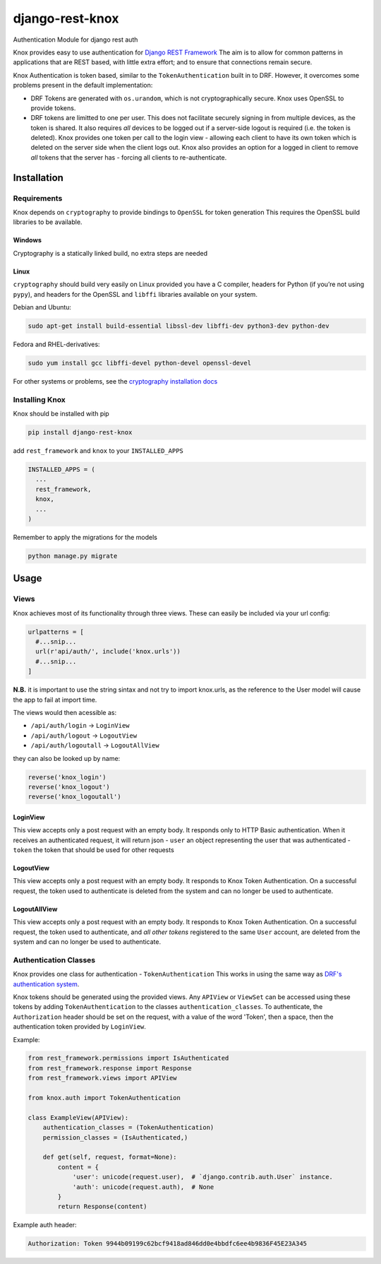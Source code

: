 django-rest-knox
================

.. image:: https://travis-ci.org/James1345/django-rest-knox.svg?branch=develop
   :target: https://travis-ci.org/James1345/django-rest-knox

Authentication Module for django rest auth

Knox provides easy to use authentication for `Django REST
Framework <http://www.django-rest-framework.org/>`__ The aim is to allow
for common patterns in applications that are REST based, with little
extra effort; and to ensure that connections remain secure.

Knox Authentication is token based, similar to the
``TokenAuthentication`` built in to DRF. However, it overcomes some
problems present in the default implementation:

-  DRF Tokens are generated with ``os.urandom``, which is not
   cryptographically secure. Knox uses OpenSSL to provide tokens.
-  DRF tokens are limitted to one per user. This does not facilitate
   securely signing in from multiple devices, as the token is shared. It
   also requires *all* devices to be logged out if a server-side logout
   is required (i.e. the token is deleted). Knox provides one token per
   call to the login view - allowing each client to have its own token
   which is deleted on the server side when the client logs out. Knox
   also provides an option for a logged in client to remove *all* tokens
   that the server has - forcing all clients to re-authenticate.

Installation
------------

Requirements
~~~~~~~~~~~~

Knox depends on ``cryptography`` to provide bindings to ``OpenSSL`` for
token generation This requires the OpenSSL build libraries to be
available.

Windows
^^^^^^^

Cryptography is a statically linked build, no extra steps are needed

Linux
^^^^^

``cryptography`` should build very easily on Linux provided you have a C
compiler, headers for Python (if you’re not using ``pypy``), and headers
for the OpenSSL and ``libffi`` libraries available on your system.

Debian and Ubuntu:

.. code:: bash

    sudo apt-get install build-essential libssl-dev libffi-dev python3-dev python-dev

Fedora and RHEL-derivatives:

.. code:: bash

    sudo yum install gcc libffi-devel python-devel openssl-devel

For other systems or problems, see the `cryptography installation
docs <https://cryptography.io/en/latest/installation/>`__

Installing Knox
~~~~~~~~~~~~~~~

Knox should be installed with pip

.. code:: bash

    pip install django-rest-knox

add ``rest_framework`` and ``knox`` to your ``INSTALLED_APPS``

.. code:: python

    INSTALLED_APPS = (
      ...
      rest_framework,
      knox,
      ...
    )

Remember to apply the migrations for the models

.. code:: bash

    python manage.py migrate

Usage
-----

Views
~~~~~

Knox achieves most of its functionality through three views. These can
easily be included via your url config:

.. code:: python

    urlpatterns = [
      #...snip...
      url(r'api/auth/', include('knox.urls'))
      #...snip...
    ]

**N.B.** it is important to use the string sintax and not try to import
knox.urls, as the reference to the User model will cause the app to fail
at import time.

The views would then acessible as:

-  ``/api/auth/login`` -> ``LoginView``
-  ``/api/auth/logout`` -> ``LogoutView``
-  ``/api/auth/logoutall`` -> ``LogoutAllView``

they can also be looked up by name:

.. code:: python

    reverse('knox_login')
    reverse('knox_logout')
    reverse('knox_logoutall')

LoginView
^^^^^^^^^

This view accepts only a post request with an empty body. It responds
only to HTTP Basic authentication. When it receives an authenticated
request, it will return json - ``user`` an object representing the user
that was authenticated - ``token`` the token that should be used for
other requests

LogoutView
^^^^^^^^^^

This view accepts only a post request with an empty body. It responds to
Knox Token Authentication. On a successful request, the token used to
authenticate is deleted from the system and can no longer be used to
authenticate.

LogoutAllView
^^^^^^^^^^^^^

This view accepts only a post request with an empty body. It responds to
Knox Token Authentication. On a successful request, the token used to
authenticate, and *all other tokens* registered to the same ``User``
account, are deleted from the system and can no longer be used to
authenticate.

Authentication Classes
~~~~~~~~~~~~~~~~~~~~~~

Knox provides one class for authentication - ``TokenAuthentication``
This works in using the same way as `DRF's authentication
system <http://www.django-rest-framework.org/api-guide/authentication/>`__.

Knox tokens should be generated using the provided views. Any
``APIView`` or ``ViewSet`` can be accessed using these tokens by adding
``TokenAuthentication`` to the classes ``authentication_classes``. To
authenticate, the ``Authorization`` header should be set on the request,
with a value of the word 'Token', then a space, then the authentication
token provided by ``LoginView``.

Example:

.. code:: python

    from rest_framework.permissions import IsAuthenticated
    from rest_framework.response import Response
    from rest_framework.views import APIView

    from knox.auth import TokenAuthentication

    class ExampleView(APIView):
        authentication_classes = (TokenAuthentication)
        permission_classes = (IsAuthenticated,)

        def get(self, request, format=None):
            content = {
                'user': unicode(request.user),  # `django.contrib.auth.User` instance.
                'auth': unicode(request.auth),  # None
            }
            return Response(content)

Example auth header:

.. code:: javascript

    Authorization: Token 9944b09199c62bcf9418ad846dd0e4bbdfc6ee4b9836F45E23A345

.. .. image:: https://travis-ci.org/James1345/django-rest-knox.svg?branch=develop
   :target: https://travis-ci.org/James1345/django-rest-knox image:: https://travis-ci.org/James1345/django-rest-knox.svg?branch=develop
   :target: https://travis-ci.org/James1345/django-rest-knox
